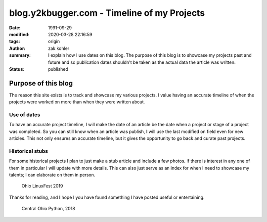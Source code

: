 blog.y2kbugger.com - Timeline of my Projects
############################################

:date: 1991-09-29
:modified: 2020-03-28 22:16:59
:tags: origin
:author: zak kohler
:summary: I explain how I use dates on this blog. The purpose of this blog is to showcase my projects past and future and so publication dates shouldn't be taken as the actual data the article was written.
:status: published

..
    https://photos.app.goo.gl/nBk15GV92Uvt7ZzF8

Purpose of this blog
====================
The reason this site exists is to track and showcase my various projects. I
value having an accurate timeline of when the projects were worked on more than
when they were written about.

Use of dates
------------
To have an accurate project timeline, I will make the date of an article be the
date when a project or stage of a project was completed. So you can still know
when an article was publish, I will use the last modified on field even for new
articles. This not only ensures an accurate timeline, but it gives the
opportunity to go back and curate past projects.

.. image:: https://lh3.googleusercontent.com/D9Q1Ag8tAEmQIo8cJ1ChfEAlZyodx60aHR4XBwUe7_GGb8tKOI49lfPno9FuFTM7c2khVeDTgpiMmhsKOLeDmUlhb8gw-AHKMUyPGVhKpjBuCrogEpsvu624IUwYNs3OBCGb0Xhk1kw=w683-h483-no
   :width: 100%
   :alt: Young zak at the computer.

Historical stubs
----------------
For some historical projects I plan to just make a stub article and include a few photos. If there is interest in any one of them in particular I will update with more details. This can also just serve as an index for when I need to showcase my talents; I can elaborate on them in person.

.. figure:: https://lh3.googleusercontent.com/E5Je4pWOapBTC3A7eaTcEpl_esrlSkCLIOaj8OueJ7mQg6WDiBAqPInbkf619wPP1gWmUy6exkZLEA_479kfIZCMMSbIqm2_Zn4_6qM9qcpQEYnqxc8Rzm8AjJbj_K8YqIhOKlrNg2A=w683-h455-no
   :width: 100%
   :alt: Ohio LinuxFest 2019

   Ohio LinuxFest 2019

Thanks for reading, and I hope I you have found something I have posted useful or entertaining.

.. figure:: https://lh3.googleusercontent.com/SZuGLUx0uXaHjoDduwtfltstTODj3IQZoPAZ-bElZBDGAboCR8IvGBfhDTR8DSF_UDx285XJDNt0H9ZewtDJZ0hZgnU7AJBOCDX6HgU84aanZUNtithhRoqhpirQUBpVYRST6bIe6Yg=w683-h511-no
   :width: 100%
   :alt: Central Ohio Python

   Central Ohio Python, 2018


